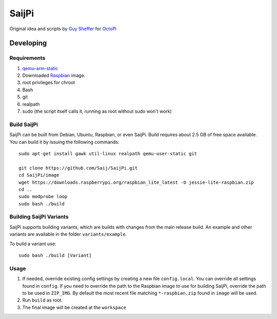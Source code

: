 SaijPi
======

Original idea and scripts by `Guy Sheffer <https://github.com/guysoft>`_ for `OctoPi <https://github.com/guysoft/OctoPi>`_

Developing
----------

Requirements
~~~~~~~~~~~~

#. `qemu-arm-static <http://packages.debian.org/sid/qemu-user-static>`_
#. Downloaded `Raspbian <http://www.raspbian.org/>`_ image.
#. root privileges for chroot
#. Bash
#. git
#. realpath
#. sudo (the script itself calls it, running as root without sudo won't work)

Build SaijPi
~~~~~~~~~~~~

SaijPi can be built from Debian, Ubuntu, Raspbian, or even SaijPi.
Build requires about 2.5 GB of free space available.
You can build it by issuing the following commands::

    sudo apt-get install gawk util-linux realpath qemu-user-static git
    
    git clone https://github.com/Saij/SaijPi.git
    cd SaijPi/image
    wget https://downloads.raspberrypi.org/raspbian_lite_latest -O jessie-lite-raspbian.zip
    cd ..
    sudo modprobe loop
    sudo bash ./build
    
Building SaijPi Variants
~~~~~~~~~~~~~~~~~~~~~~~~

SaijPi supports building variants, which are builds with changes from the main release build. An example and other variants are available in the folder ``variants/example``.

To build a variant use::

    sudo bash ./build [Variant]
    
Usage
~~~~~

#. If needed, override existing config settings by creating a new file ``config.local``. You can override all settings found in ``config``. If you need to override the path to the Raspbian image to use for building SaijPi, override the path to be used in ``ZIP_IMG``. By default the most recent file matching ``*-raspbian.zip`` found in ``image`` will be used.
#. Run ``build`` as root.
#. The final image will be created at the ``workspace``
